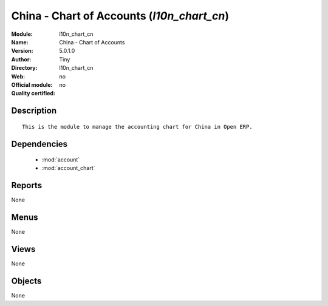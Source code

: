 
.. module:: l10n_chart_cn
    :synopsis: China - Chart of Accounts 
    :noindex:
.. 

.. raw:: html

    <link rel="stylesheet" href="../_static/hide_objects_in_sidebar.css" type="text/css" />

China - Chart of Accounts (*l10n_chart_cn*)
===========================================
:Module: l10n_chart_cn
:Name: China - Chart of Accounts
:Version: 5.0.1.0
:Author: Tiny
:Directory: l10n_chart_cn
:Web: 
:Official module: no
:Quality certified: no

Description
-----------

::

  This is the module to manage the accounting chart for China in Open ERP.

Dependencies
------------

 * :mod:`account`
 * :mod:`account_chart`

Reports
-------

None


Menus
-------


None


Views
-----


None



Objects
-------

None
